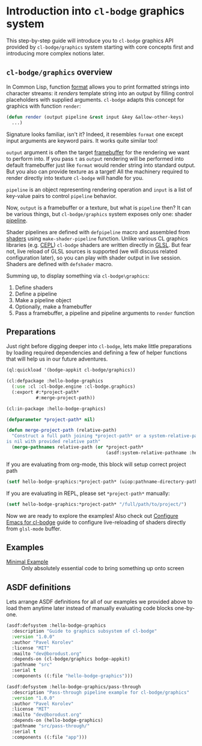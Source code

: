 #+PROPERTY: header-args :mkdirp yes
#+PROPERTY: header-args:lisp :results "output silent"
#+PROPERTY: header-args:glsl :results "none"

* Introduction into =cl-bodge= graphics system

This step-by-step guide will introduce you to =cl-bodge= graphics API provided by
=cl-bodge/graphics= system starting with core concepts first and introducing more complex
notions later.

** =cl-bodge/graphics= overview

In Common Lisp, function [[http://www.lispworks.com/documentation/lw50/CLHS/Body/f_format.htm%20][format]] allows you to print formatted strings into character streams:
it /renders/ template string into an output by filling control placeholders with supplied
arguments. =cl-bodge= adapts this concept for graphics with function =render=:

#+BEGIN_SRC lisp :eval no
  (defun render (output pipeline &rest input &key &allow-other-keys)
    ...)
#+END_SRC

Signature looks familiar, isn't it? Indeed, it resembles =format= one except input arguments are
keyword pairs. It works quite similar too!

=output= argument is often the target [[https://www.khronos.org/opengl/wiki/Framebuffer_Object][framebuffer]] for the rendering we want to perform into. If
you pass =t= as =output= rendering will be performed into default framebuffer just like =format=
would render string into standard output. But you also can provide texture as a target! All the
machinery required to render directly into texture =cl-bodge= will handle for you.

=pipeline= is an object representing rendering operation and =input= is a list of key-value
pairs to control =pipeline= behavior.

Now, =output= is a framebuffer or a texture, but what is =pipeline= then? It can be various
things, but =cl-bodge/graphics= system exposes only one: shader [[https://www.khronos.org/opengl/wiki/Rendering_Pipeline_Overview#Pipeline][pipeline]].

Shader pipelines are defined with =defpipeline= macro and assembled from [[https://www.khronos.org/opengl/wiki/Shader][shaders]] using
=make-shader-pipeline= function. Unlike various CL graphics libraries (e.g. [[https://github.com/cbaggers/cepl][CEPL]]) =cl-bodge=
shaders are written directly in [[https://en.wikipedia.org/wiki/OpenGL_Shading_Language][GLSL]]. But fear not, live reload of GLSL sources is supported (we
will discuss related configuration later), so you can play with shader output in live
session. Shaders are defined with =defshader= macro.

Summing up, to display something via =cl-bodge\graphics=:
1. Define shaders
1. Define a pipeline
1. Make a pipeline object
1. Optionally, make a framebuffer
1. Pass a framebuffer, a pipeline and pipeline arguments to =render= function

** Preparations
Just right before digging deeper into =cl-bodge=, lets make little preparations by loading
required dependencies and defining a few of helper functions that will help us in our future
adventures.

#+BEGIN_SRC lisp
  (ql:quickload '(bodge-appkit cl-bodge/graphics))
#+END_SRC

#+BEGIN_SRC lisp :tangle src/hello-bodge-graphics.lisp
  (cl:defpackage :hello-bodge-graphics
    (:use :cl :cl-bodge.engine :cl-bodge.graphics)
    (:export #:*project-path*
             #:merge-project-path))
#+END_SRC

#+BEGIN_SRC lisp :tangle src/hello-bodge-graphics.lisp
  (cl:in-package :hello-bodge-graphics)

  (defparameter *project-path* nil)

  (defun merge-project-path (relative-path)
    "Construct a full path joining *project-path* or a system-relative-pathname if *project-path*
  is nil with provided relative path"
    (merge-pathnames relative-path (or *project-path*
                                       (asdf:system-relative-pathname :hello-bodge-graphics "./"))))
#+END_SRC

If you are evaluating from org-mode, this block will setup correct project path
#+BEGIN_SRC lisp :var %buffer-file-name%=(buffer-file-name)
  (setf hello-bodge-graphics:*project-path* (uiop:pathname-directory-pathname %buffer-file-name%))
#+END_SRC

If you are evaluating in REPL, please set =*project-path*= manually:
#+BEGIN_SRC lisp :eval no
  (setf hello-bodge-graphics:*project-path* "/full/path/to/project/")
#+END_SRC

Now we are ready to explore the examples! Also check out [[file:configure-emacs-for-bodge.org][Configure Emacs for cl-bodge]]
guide to configure live-reloading of shaders directly from =glsl-mode= buffer.

** Examples

- [[file:minimal-example.org][Minimal Example]] :: Only absolutely essential code to bring something up onto screen

** ASDF definitions

Lets arrange ASDF definitions for all of our examples we provided above to load them anytime
later instead of manually evaluating code blocks one-by-one.

#+BEGIN_SRC lisp :tangle hello-bodge-graphics.asd :eval no
  (asdf:defsystem :hello-bodge-graphics
    :description "Guide to graphics subsystem of cl-bodge"
    :version "1.0.0"
    :author "Pavel Korolev"
    :license "MIT"
    :mailto "dev@borodust.org"
    :depends-on (cl-bodge/graphics bodge-appkit)
    :pathname "src"
    :serial t
    :components ((:file "hello-bodge-graphics")))

  (asdf:defsystem :hello-bodge-graphics/pass-through
    :description "Pass-through pipeline example for cl-bodge/graphics"
    :version "1.0.0"
    :author "Pavel Korolev"
    :license "MIT"
    :mailto "dev@borodust.org"
    :depends-on (hello-bodge-graphics)
    :pathname "src/pass-through/"
    :serial t
    :components ((:file "app")))
#+END_SRC

